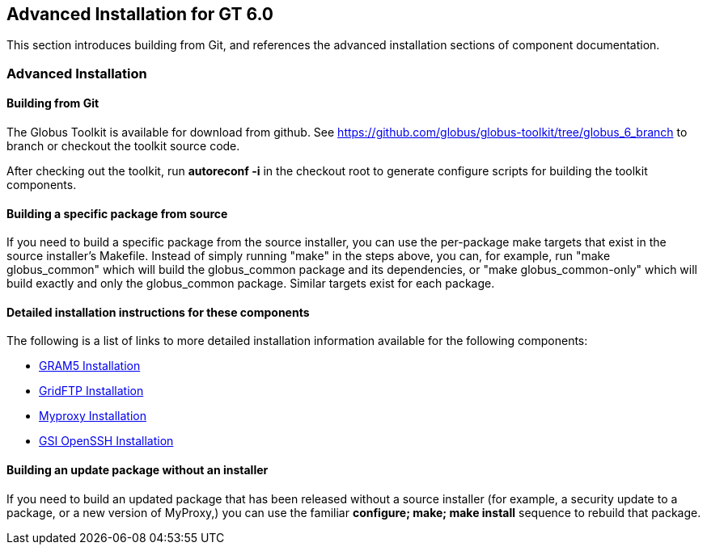 
[[gtadmin-advanced-build]]
== Advanced Installation for GT 6.0 ==


--
This section introduces building from Git, and references the advanced
installation sections of component documentation.


--

[[gtadmin-install-nondefault]]
=== Advanced Installation ===


[[gtadmin-install-build-git]]
==== Building from Git ====

The Globus Toolkit is available for download from github. See
https://github.com/globus/globus-toolkit/tree/globus%5f6%5fbranch[https://github.com/globus/globus-toolkit/tree/globus_6_branch]
to branch or checkout the toolkit source code. 

After checking out the toolkit, run **++autoreconf -i++** in the
checkout root to generate configure scripts for building the toolkit
components. 


[[gtadmin-install-build-source]]
==== Building a specific package from source ====

If you need to build a specific package from the source installer, you
can use the per-package make targets that exist in the source
installer's Makefile. Instead of simply running "make" in the steps
above, you can, for example, run "make globus_common" which will build
the globus_common package and its dependencies, or "make
globus_common-only" which will build exactly and only the globus_common
package. Similar targets exist for each package.


[[gtadmin-install-components]]
==== Detailed installation instructions for these components ====

The following is a list of links to more detailed installation
information available for the following components:




* link:../../gram5/admin/index.html#gram5-admin-install[GRAM5 Installation]
* link:../../gridftp/admin/index.html#gridftp-admin-installing[GridFTP
  Installation]
* link:../../myproxy/admin/index.html#myproxy-admin-installing[Myproxy
  Installation]
* link:../../gsiopenssh/admin/index.html#gsiopenssh-admin-installing-configure-options[GSI OpenSSH Installation]



[[gtadmin-install-build-update]]
==== Building an update package without an installer ====

If you need to build an updated package that has been released without a
source installer (for example, a security update to a package, or a new
version of MyProxy,) you can use the familiar **++configure; make; make
install++** sequence to rebuild that package.

